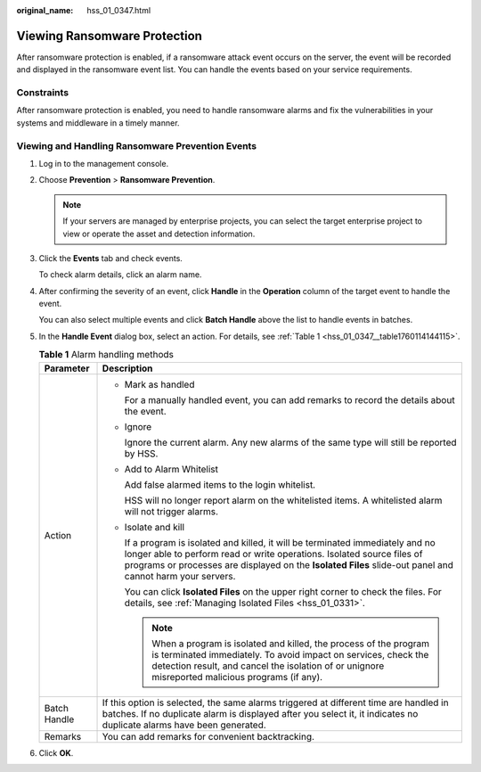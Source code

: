 :original_name: hss_01_0347.html

.. _hss_01_0347:

Viewing Ransomware Protection
=============================

After ransomware protection is enabled, if a ransomware attack event occurs on the server, the event will be recorded and displayed in the ransomware event list. You can handle the events based on your service requirements.

Constraints
-----------

After ransomware protection is enabled, you need to handle ransomware alarms and fix the vulnerabilities in your systems and middleware in a timely manner.

Viewing and Handling Ransomware Prevention Events
-------------------------------------------------

#. Log in to the management console.

#. Choose **Prevention** > **Ransomware Prevention**.

   .. note::

      If your servers are managed by enterprise projects, you can select the target enterprise project to view or operate the asset and detection information.

#. Click the **Events** tab and check events.

   To check alarm details, click an alarm name.

#. After confirming the severity of an event, click **Handle** in the **Operation** column of the target event to handle the event.

   You can also select multiple events and click **Batch Handle** above the list to handle events in batches.

#. In the **Handle Event** dialog box, select an action. For details, see :ref:`Table 1 <hss_01_0347__table1760114144115>`.

   .. _hss_01_0347__table1760114144115:

   .. table:: **Table 1** Alarm handling methods

      +-----------------------------------+------------------------------------------------------------------------------------------------------------------------------------------------------------------------------------------------------------------------------------------------------------------------+
      | Parameter                         | Description                                                                                                                                                                                                                                                            |
      +===================================+========================================================================================================================================================================================================================================================================+
      | Action                            | -  Mark as handled                                                                                                                                                                                                                                                     |
      |                                   |                                                                                                                                                                                                                                                                        |
      |                                   |    For a manually handled event, you can add remarks to record the details about the event.                                                                                                                                                                            |
      |                                   |                                                                                                                                                                                                                                                                        |
      |                                   | -  Ignore                                                                                                                                                                                                                                                              |
      |                                   |                                                                                                                                                                                                                                                                        |
      |                                   |    Ignore the current alarm. Any new alarms of the same type will still be reported by HSS.                                                                                                                                                                            |
      |                                   |                                                                                                                                                                                                                                                                        |
      |                                   | -  Add to Alarm Whitelist                                                                                                                                                                                                                                              |
      |                                   |                                                                                                                                                                                                                                                                        |
      |                                   |    Add false alarmed items to the login whitelist.                                                                                                                                                                                                                     |
      |                                   |                                                                                                                                                                                                                                                                        |
      |                                   |    HSS will no longer report alarm on the whitelisted items. A whitelisted alarm will not trigger alarms.                                                                                                                                                              |
      |                                   |                                                                                                                                                                                                                                                                        |
      |                                   | -  Isolate and kill                                                                                                                                                                                                                                                    |
      |                                   |                                                                                                                                                                                                                                                                        |
      |                                   |    If a program is isolated and killed, it will be terminated immediately and no longer able to perform read or write operations. Isolated source files of programs or processes are displayed on the **Isolated Files** slide-out panel and cannot harm your servers. |
      |                                   |                                                                                                                                                                                                                                                                        |
      |                                   |    You can click **Isolated Files** on the upper right corner to check the files. For details, see :ref:`Managing Isolated Files <hss_01_0331>`.                                                                                                                       |
      |                                   |                                                                                                                                                                                                                                                                        |
      |                                   |    .. note::                                                                                                                                                                                                                                                           |
      |                                   |                                                                                                                                                                                                                                                                        |
      |                                   |       When a program is isolated and killed, the process of the program is terminated immediately. To avoid impact on services, check the detection result, and cancel the isolation of or unignore misreported malicious programs (if any).                           |
      +-----------------------------------+------------------------------------------------------------------------------------------------------------------------------------------------------------------------------------------------------------------------------------------------------------------------+
      | Batch Handle                      | If this option is selected, the same alarms triggered at different time are handled in batches. If no duplicate alarm is displayed after you select it, it indicates no duplicate alarms have been generated.                                                          |
      +-----------------------------------+------------------------------------------------------------------------------------------------------------------------------------------------------------------------------------------------------------------------------------------------------------------------+
      | Remarks                           | You can add remarks for convenient backtracking.                                                                                                                                                                                                                       |
      +-----------------------------------+------------------------------------------------------------------------------------------------------------------------------------------------------------------------------------------------------------------------------------------------------------------------+

6. Click **OK**.
